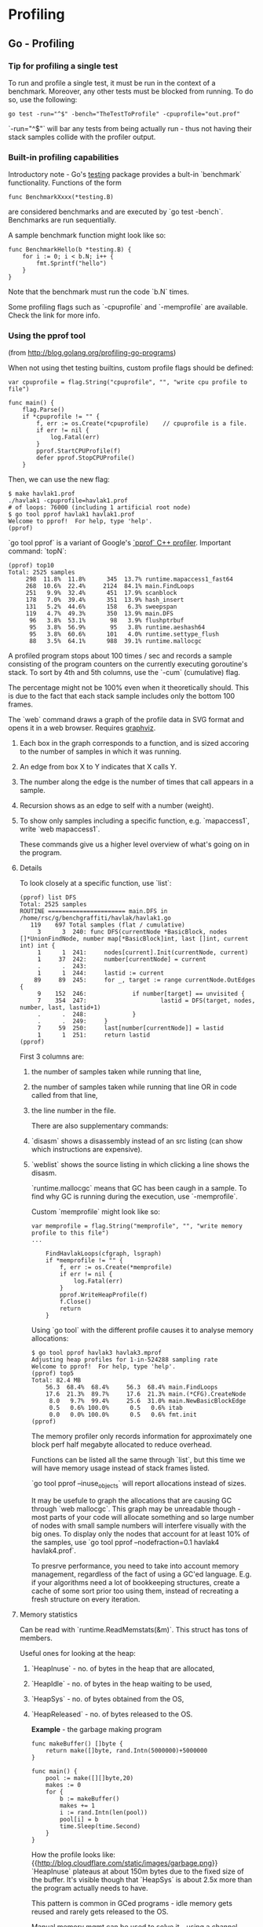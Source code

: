 #+FILETAGS: :vimwiki:

* Profiling
** Go - Profiling

*** Tip for profiling a single test
To run and profile a single test, it must be run in the context of a benchmark.
Moreover, any other tests must be blocked from running.
To do so, use the following:

#+begin_example
go test -run="^$" -bench="TheTestToProfile" -cpuprofile="out.prof"
#+end_example

`-run="^$"` will bar any tests from being actually run - thus not having their 
stack samples collide with the profiler output.


*** Built-in profiling capabilities
Introductory note - Go's [[htgolangtp://golang.org/pkg/testing/][testing]] package provides a bult-in `benchmark` functionality.
Functions of the form
#+begin_example
func BenchmarkXxxx(*testing.B)
#+end_example

are considered benchmarks and are executed by `go test -bench`.
Benchmarks are run sequentially.

A sample benchmark function might look like so:
#+begin_example
func BenchmarkHello(b *testing.B) {
    for i := 0; i < b.N; i++ {
        fmt.Sprintf("hello")
    }
}
#+end_example

Note that the benchmark must run the code `b.N` times.

Some profiling flags such as `-cpuprofile` and `-memprofile` are available. Check the link for more info.

*** Using the pprof tool

(from http://blog.golang.org/profiling-go-programs)

When not using thet testing builtins, custom profile flags should be defined:

#+begin_example
var cpuprofile = flag.String("cpuprofile", "", "write cpu profile to file")

func main() {
    flag.Parse()
    if *cpuprofile != "" {
        f, err := os.Create(*cpuprofile)    // cpuprofile is a file.
        if err != nil {
            log.Fatal(err)
        }
        pprof.StartCPUProfile(f)
        defer pprof.StopCPUProfile()
    }
#+end_example

Then, we can use the new flag:

#+begin_example
$ make havlak1.prof
./havlak1 -cpuprofile=havlak1.prof
# of loops: 76000 (including 1 artificial root node)
$ go tool pprof havlak1 havlak1.prof
Welcome to pprof!  For help, type 'help'.
(pprof)
#+end_example

`go tool pprof` is a variant of Google's [[https://code.google.com/p/gperftools/wiki/GooglePerformanceTools][`pprof` C++ profiler]].
Important command: `topN`:

#+begin_example
(pprof) top10
Total: 2525 samples
     298  11.8%  11.8%      345  13.7% runtime.mapaccess1_fast64
     268  10.6%  22.4%     2124  84.1% main.FindLoops
     251   9.9%  32.4%      451  17.9% scanblock
     178   7.0%  39.4%      351  13.9% hash_insert
     131   5.2%  44.6%      158   6.3% sweepspan
     119   4.7%  49.3%      350  13.9% main.DFS
      96   3.8%  53.1%       98   3.9% flushptrbuf
      95   3.8%  56.9%       95   3.8% runtime.aeshash64
      95   3.8%  60.6%      101   4.0% runtime.settype_flush
      88   3.5%  64.1%      988  39.1% runtime.mallocgc
#+end_example

A profiled program stops about 100 times / sec and records a sample consisting of the program counters on the currently executing goroutine's stack.
To sort by 4th and 5th columns, use the `-cum` (cumulative) flag.

The percentage might not be 100% even when it theoretically should.
This is due to the fact that each stack sample includes only the bottom 100 frames.

The `web` command draws a graph of the profile data in SVG format and opens it in a web browser. Requires [[http://www.graphviz.org/][graphviz]].

**** Each box in the graph corresponds to a function, and is sized accoring to the number of samples in which it was running.
**** An edge from box X to Y indicates that X calls Y.
**** The number along the edge is the number of times that call appears in a sample.
**** Recursion shows as an edge to self with a number (weight).
**** To show only samples including a specific function, e.g. `mapaccess1`, write `web mapaccess1`.

These commands give us a higher level overview of what's going on in the program.

**** Details

To look closely at a specific function, use `list`:

#+begin_example
(pprof) list DFS
Total: 2525 samples
ROUTINE ====================== main.DFS in /home/rsc/g/benchgraffiti/havlak/havlak1.go
   119    697 Total samples (flat / cumulative)
     3      3  240: func DFS(currentNode *BasicBlock, nodes []*UnionFindNode, number map[*BasicBlock]int, last []int, current int) int {
     1      1  241:     nodes[current].Init(currentNode, current)
     1     37  242:     number[currentNode] = current
     .      .  243:
     1      1  244:     lastid := current
    89     89  245:     for _, target := range currentNode.OutEdges {
     9    152  246:             if number[target] == unvisited {
     7    354  247:                     lastid = DFS(target, nodes, number, last, lastid+1)
     .      .  248:             }
     .      .  249:     }
     7     59  250:     last[number[currentNode]] = lastid
     1      1  251:     return lastid
(pprof)
#+end_example

First 3 columns are:
***** the number of samples taken while running that line, 
***** the number of samples taken while running that line OR in code called from that line,
***** the line number in the file.

There are also supplementary commands:
***** `disasm` shows a disassembly instead of an src listing (can show which instructions are expensive).
***** `weblist` shows the source listing in which clicking a line shows the disasm.

`runtime.mallocgc` means that GC has been caugh in a sample.
To find why GC is running during the execution, use `-memprofile`.

Custom `memprofile` might look like so:
#+begin_example
var memprofile = flag.String("memprofile", "", "write memory profile to this file")
...

    FindHavlakLoops(cfgraph, lsgraph)
    if *memprofile != "" {
        f, err := os.Create(*memprofile)
        if err != nil {
            log.Fatal(err)
        }
        pprof.WriteHeapProfile(f)
        f.Close()
        return
    }
#+end_example

Using `go tool` with the different profile causes it to analyse memory allocations:

#+begin_example
$ go tool pprof havlak3 havlak3.mprof
Adjusting heap profiles for 1-in-524288 sampling rate
Welcome to pprof!  For help, type 'help'.
(pprof) top5
Total: 82.4 MB
    56.3  68.4%  68.4%     56.3  68.4% main.FindLoops
    17.6  21.3%  89.7%     17.6  21.3% main.(*CFG).CreateNode
     8.0   9.7%  99.4%     25.6  31.0% main.NewBasicBlockEdge
     0.5   0.6% 100.0%      0.5   0.6% itab
     0.0   0.0% 100.0%      0.5   0.6% fmt.init
(pprof)
#+end_example

The memory profiler only records information for approximately one block perf half megabyte allocated to reduce overhead.

Functions can be listed all the same through `list`, but this time we will have memory usage instead of stack frames listed.

`go tool pprof --inuse_objects` will report allocations instead  of sizes.

It may be usefule to graph the allocations that are causing GC through `web mallocgc`.
This graph may be unreadable though - most parts of your code will allocate something and so large number of nodes with small sample numbers will interfere visually with the big ones.
To display only the nodes that account for at least 10% of the samples, use `go tool pprof --nodefraction=0.1 havlak4 havlak4.prof`.

To presrve performance, you need to take into account memory management, regardless of the fact of using a GC'ed language.
E.g. if your algorithms need a lot of bookkeeping structures, create a cache of some sort prior too using them, instead of recreating a fresh structure on every iteration.

**** Memory statistics

Can be read with `runtime.ReadMemstats(&m)`.
This struct has tons of members.

Useful ones for looking at the heap:
***** `HeapInuse` - no. of bytes in the heap that are allocated,
***** `HeapIdle` - no. of bytes in the heap waiting to be used,
***** `HeapSys` - no. of bytes obtained from the OS,
***** `HeapReleased` - no. of bytes released to the OS.

*Example* - the garbage making program
#+begin_example
func makeBuffer() []byte {
    return make([]byte, rand.Intn(5000000)+5000000
}

func main() {
    pool := make([][]byte,20)
    makes := 0
    for {
        b := makeBuffer()
        makes += 1
        i := rand.Intn(len(pool))
        pool[i] = b
        time.Sleep(time.Second)
    }
}
#+end_example

How the profile looks like:
{{http://blog.cloudflare.com/static/images/garbage.png}}
`HeapInuse` plateaus at about 150m bytes due to the fixed size of the buffer.
It's visible though that `HeapSys` is about 2.5x more than the program actually needs to have.

This pattern is common in GCed programs - idle memory gets reused and rarely gets released to the OS.

Manual memory mgmt can be used to solve it - using a channel allows to keep a separate pool of unused buffers.
This pool can be then used to retrieve a buffer or make a new one if the channel is empty.

#+begin_example
package main

import (
    "fmt"
    "math/rand"
    "runtime"
    "time"
)

func makeBuffer() []byte {
    return make([]byte, rand.Intn(5000000)+5000000)
}

func main() {
    pool := make([][]byte, 20)

    buffer := make(chan []byte, 5)

    var m runtime.MemStats
    makes := 0
    for {
        var b []byte
        select {
        case b = <-buffer:
        default:
            makes += 1
            b = makeBuffer()
        }

        i := rand.Intn(len(pool))
        if pool[i] != nil {
            select {
            case buffer <- pool[i]:
                pool[i] = nil
            default:
            }
        }

        pool[i] = b

        time.Sleep(time.Second)

        bytes := 0
        for i := 0; i < len(pool); i++ {
            if pool[i] != nil {
                bytes += len(pool[i])
            }
        }

        runtime.ReadMemStats(&m)
        fmt.Printf("%d,%d,%d,%d,%d,%d
", m.HeapSys, bytes, m.HeapAlloc,
            m.HeapIdle, m.HeapReleased, makes)
    }
}
#+end_example

The results:
{{http://blog.cloudflare.com/static/images/garbage-pool.png}}

Now, utilization of memory is nearly 100%.

The key to this memory recycling mechanism is a buffered channel `buffer`.
When the program needs a buffer, it first tries to read one from the channel:
#+begin_example
select {
    case b <- buffer:
    default:
        b := makeBuffer()
}
#+end_example

This either places a retrieved slice in the buffer or creates a new one, if the channel is empty.

To put slices back into the channel, do a similar thing:
#+begin_example
select {
    case buffer <- pool[i]:
        pool[i] = nil
    default:
}
#+end_example

If the `buffer` channel is full, then nothing is being done to avoid blocking.
Note that this pool can be even reused across goroutines due to the nature of channels.

Cloudflare buffer recycler works by having a goroutine that handles creation of buffers and sharing them across other goroutines.
Two channels: `get` (to get a new buffer) and `give` (to return a buffer to the pool) are used for all communication.
Internally, the recycler keeps a linked list of returned buffers and periodically removes the ones that are too old and unlikely to be reused.
That allows to cope with bursts of demand.
#+begin_example
package main

import (
    "container/list"
    "fmt"
    "math/rand"
    "runtime"
    "time"
)

var makes int
var frees int

func makeBuffer() []byte {
    makes += 1
    return make([]byte, rand.Intn(5000000)+5000000)
}

type queued struct {
    when time.Time
    slice []byte
}

func makeRecycler() (get, give chan []byte) {
    get = make(chan []byte)
    give = make(chan []byte)

    go func() {
        q := new(list.List)
        for {
            if q.Len() == 0 {
                q.PushFront(queued{when: time.Now(), slice: makeBuffer()})
            }

            e := q.Front()

            timeout := time.NewTimer(time.Minute)
            select {
            case b := <-give:
                timeout.Stop()
                q.PushFront(queued{when: time.Now(), slice: b})

           case get <- e.Value.(queued).slice:
               timeout.Stop()
               q.Remove(e)

           case <-timeout.C:
               e := q.Front()
               for e != nil {
                   n := e.Next()
                   if time.Since(e.Value.(queued).when) > time.Minute {
                       q.Remove(e)
                       e.Value = nil
                   }
                   e = n
               }
           }
       }

    }()

    return
}

func main() {
    pool := make([][]byte, 20)

    get, give := makeRecycler()

    var m runtime.MemStats
    for {
        b := <-get
        i := rand.Intn(len(pool))
        if pool[i] != nil {
            give <- pool[i]
        }

        pool[i] = b

        time.Sleep(time.Second)

        bytes := 0
        for i := 0; i < len(pool); i++ {
            if pool[i] != nil {
                bytes += len(pool[i])
            }
        }

        runtime.ReadMemStats(&m)
        fmt.Printf("%d,%d,%d,%d,%d,%d,%d
", m.HeapSys, bytes, m.HeapAlloc
             m.HeapIdle, m.HeapReleased, makes, frees)
    }
}
#+end_example

Running that looks very similar to the second version.
{{http://blog.cloudflare.com/static/images/garbage-recyler.png}}

Any arbitrary type can be reused in that manner, not only `[]byte` slices.

**** Benchmark visualization

https://github.com/ajstarks/svgo/blob/master/benchviz/benchviz.go can be used to visualize benchmark results.
